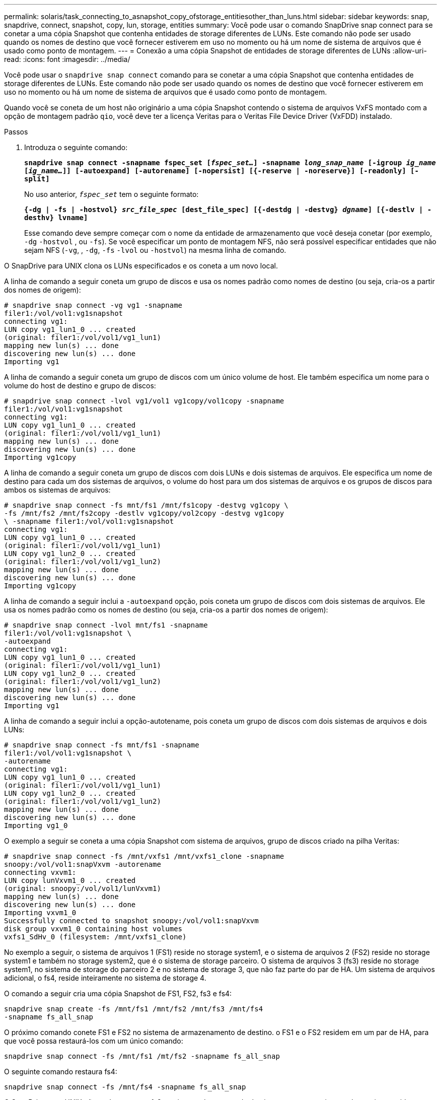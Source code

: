 ---
permalink: solaris/task_connecting_to_asnapshot_copy_ofstorage_entitiesother_than_luns.html 
sidebar: sidebar 
keywords: snap, snapdrive, connect, snapshot, copy, lun, storage, entities 
summary: Você pode usar o comando SnapDrive snap connect para se conetar a uma cópia Snapshot que contenha entidades de storage diferentes de LUNs. Este comando não pode ser usado quando os nomes de destino que você fornecer estiverem em uso no momento ou há um nome de sistema de arquivos que é usado como ponto de montagem. 
---
= Conexão a uma cópia Snapshot de entidades de storage diferentes de LUNs
:allow-uri-read: 
:icons: font
:imagesdir: ../media/


[role="lead"]
Você pode usar o `snapdrive snap connect` comando para se conetar a uma cópia Snapshot que contenha entidades de storage diferentes de LUNs. Este comando não pode ser usado quando os nomes de destino que você fornecer estiverem em uso no momento ou há um nome de sistema de arquivos que é usado como ponto de montagem.

Quando você se coneta de um host não originário a uma cópia Snapshot contendo o sistema de arquivos VxFS montado com a opção de montagem padrão `qio`, você deve ter a licença Veritas para o Veritas File Device Driver (VxFDD) instalado.

.Passos
. Introduza o seguinte comando:
+
`*snapdrive snap connect -snapname fspec_set [_fspec_set..._] -snapname _long_snap_name_ [-igroup _ig_name_ [_ig_name..._]] [-autoexpand] [-autorename] [-nopersist] [{-reserve | -noreserve}] [-readonly] [-split]*`

+
No uso anterior, `_fspec_set_` tem o seguinte formato:

+
`*{-dg | -fs | -hostvol} _src_file_spec_ [dest_file_spec] [{-destdg | -destvg} _dgname_] [{-destlv | -desthv} lvname]*`

+
Esse comando deve sempre começar com o nome da entidade de armazenamento que você deseja conetar (por exemplo, `-dg` `-hostvol` , ou `-fs`). Se você especificar um ponto de montagem NFS, não será possível especificar entidades que não sejam NFS (`-vg`, , `-dg`, `-fs` `-lvol` ou `-hostvol`) na mesma linha de comando.



O SnapDrive para UNIX clona os LUNs especificados e os coneta a um novo local.

A linha de comando a seguir coneta um grupo de discos e usa os nomes padrão como nomes de destino (ou seja, cria-os a partir dos nomes de origem):

[listing]
----
# snapdrive snap connect -vg vg1 -snapname
filer1:/vol/vol1:vg1snapshot
connecting vg1:
LUN copy vg1_lun1_0 ... created
(original: filer1:/vol/vol1/vg1_lun1)
mapping new lun(s) ... done
discovering new lun(s) ... done
Importing vg1
----
A linha de comando a seguir coneta um grupo de discos com um único volume de host. Ele também especifica um nome para o volume do host de destino e grupo de discos:

[listing]
----
# snapdrive snap connect -lvol vg1/vol1 vg1copy/vol1copy -snapname
filer1:/vol/vol1:vg1snapshot
connecting vg1:
LUN copy vg1_lun1_0 ... created
(original: filer1:/vol/vol1/vg1_lun1)
mapping new lun(s) ... done
discovering new lun(s) ... done
Importing vg1copy
----
A linha de comando a seguir coneta um grupo de discos com dois LUNs e dois sistemas de arquivos. Ele especifica um nome de destino para cada um dos sistemas de arquivos, o volume do host para um dos sistemas de arquivos e os grupos de discos para ambos os sistemas de arquivos:

[listing]
----
# snapdrive snap connect -fs mnt/fs1 /mnt/fs1copy -destvg vg1copy \
-fs /mnt/fs2 /mnt/fs2copy -destlv vg1copy/vol2copy -destvg vg1copy
\ -snapname filer1:/vol/vol1:vg1snapshot
connecting vg1:
LUN copy vg1_lun1_0 ... created
(original: filer1:/vol/vol1/vg1_lun1)
LUN copy vg1_lun2_0 ... created
(original: filer1:/vol/vol1/vg1_lun2)
mapping new lun(s) ... done
discovering new lun(s) ... done
Importing vg1copy
----
A linha de comando a seguir inclui a `-autoexpand` opção, pois coneta um grupo de discos com dois sistemas de arquivos. Ele usa os nomes padrão como os nomes de destino (ou seja, cria-os a partir dos nomes de origem):

[listing]
----
# snapdrive snap connect -lvol mnt/fs1 -snapname
filer1:/vol/vol1:vg1snapshot \
-autoexpand
connecting vg1:
LUN copy vg1_lun1_0 ... created
(original: filer1:/vol/vol1/vg1_lun1)
LUN copy vg1_lun2_0 ... created
(original: filer1:/vol/vol1/vg1_lun2)
mapping new lun(s) ... done
discovering new lun(s) ... done
Importing vg1
----
A linha de comando a seguir inclui a opção-autotename, pois coneta um grupo de discos com dois sistemas de arquivos e dois LUNs:

[listing]
----
# snapdrive snap connect -fs mnt/fs1 -snapname
filer1:/vol/vol1:vg1snapshot \
-autorename
connecting vg1:
LUN copy vg1_lun1_0 ... created
(original: filer1:/vol/vol1/vg1_lun1)
LUN copy vg1_lun2_0 ... created
(original: filer1:/vol/vol1/vg1_lun2)
mapping new lun(s) ... done
discovering new lun(s) ... done
Importing vg1_0
----
O exemplo a seguir se coneta a uma cópia Snapshot com sistema de arquivos, grupo de discos criado na pilha Veritas:

[listing]
----
# snapdrive snap connect -fs /mnt/vxfs1 /mnt/vxfs1_clone -snapname
snoopy:/vol/vol1:snapVxvm -autorename
connecting vxvm1:
LUN copy lunVxvm1_0 ... created
(original: snoopy:/vol/vol1/lunVxvm1)
mapping new lun(s) ... done
discovering new lun(s) ... done
Importing vxvm1_0
Successfully connected to snapshot snoopy:/vol/vol1:snapVxvm
disk group vxvm1_0 containing host volumes
vxfs1_SdHv_0 (filesystem: /mnt/vxfs1_clone)
----
No exemplo a seguir, o sistema de arquivos 1 (FS1) reside no storage system1, e o sistema de arquivos 2 (FS2) reside no storage system1 e também no storage system2, que é o sistema de storage parceiro. O sistema de arquivos 3 (fs3) reside no storage system1, no sistema de storage do parceiro 2 e no sistema de storage 3, que não faz parte do par de HA. Um sistema de arquivos adicional, o fs4, reside inteiramente no sistema de storage 4.

O comando a seguir cria uma cópia Snapshot de FS1, FS2, fs3 e fs4:

[listing]
----
snapdrive snap create -fs /mnt/fs1 /mnt/fs2 /mnt/fs3 /mnt/fs4
-snapname fs_all_snap
----
O próximo comando conete FS1 e FS2 no sistema de armazenamento de destino. o FS1 e o FS2 residem em um par de HA, para que você possa restaurá-los com um único comando:

[listing]
----
snapdrive snap connect -fs /mnt/fs1 /mt/fs2 -snapname fs_all_snap
----
O seguinte comando restaura fs4:

[listing]
----
snapdrive snap connect -fs /mnt/fs4 -snapname fs_all_snap
----
O SnapDrive para UNIX não pode conetar o fs3 no sistema de storage de destino, porque esse sistema de arquivos reside no storage system1, no sistema de storage 2 e no sistema de storage 3.

